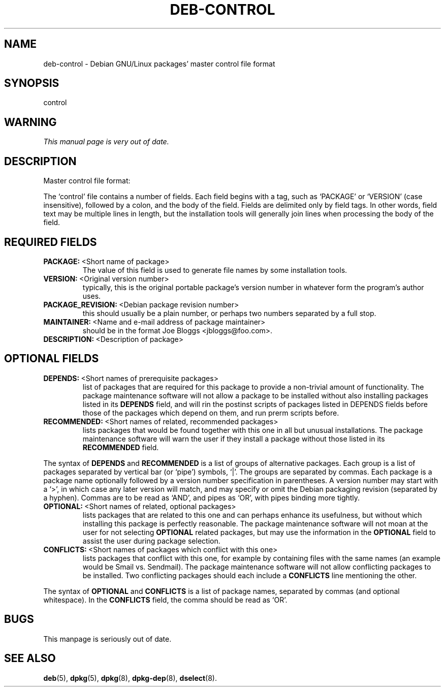 .\" Hey, Emacs!  This is an -*- nroff -*- source file.
.\" Author: Raul Miller
.\" Includes text from the debian Guidelines by Ian Jackson, Ian Murdock
.TH DEB-CONTROL 5 "29th November 1995" "Debian Project" "Debian GNU/Linux"
.SH NAME
deb\-control \- Debian GNU/Linux packages' master control file format
.SH SYNOPSIS
control
.SH WARNING
.I This manual page is very out of date.
.SH DESCRIPTION
Master control file format:
.LP
The `control' file contains a number of fields.  Each field begins
with a tag, such as `PACKAGE' or `VERSION' (case insensitive),
followed by a colon, and the body of the field. Fields are delimited
only by field tags.  In other words, field text may be multiple lines
in length, but the installation tools will generally join lines when
processing the body of the field.
.SH REQUIRED FIELDS
.TP
.BR PACKAGE: \ <Short\ name\ of\ package>
The value of this field is used to generate file names by some
installation tools.
.TP
.BR VERSION: \ <Original\ version\ number>
typically, this is the original portable package's version
number in whatever form the program's author uses.
.TP
.BR PACKAGE_REVISION: \ <Debian\ package\ revision\ number>
this should usually be a plain number, or perhaps two numbers
separated by a full stop.
.TP
.BR MAINTAINER: \ <Name\ and\ e-mail\ address\ of\ package\ maintainer>
should be in the format  Joe Bloggs <jbloggs@foo.com>.
.TP
.BR DESCRIPTION: \ <Description\ of\ package> 
.SH OPTIONAL FIELDS
.TP
.BR DEPENDS: \ <Short\ names\ of\ prerequisite\ packages>
list of packages that are required for this package to provide a
non-trivial amount of functionality.  The package maintenance software
will not allow a package to be installed without also installing
packages listed in its 
.B DEPENDS
field, and will rin the postinst scripts of packages listed in DEPENDS
fields before those of the packages which depend on them, and run
prerm scripts before.
.TP
.BR RECOMMENDED: \ <Short\ names\ of\ related,\ recommended\ packages>
lists packages that would be found together with
this one in all but unusual installations.  The package maintenance
software will warn the user if they install a package without those
listed in its
.B RECOMMENDED
field.
.LP
The syntax of
.B DEPENDS
and
.B RECOMMENDED
is a list of groups of alternative packages.  Each group is a list of
packages separated by vertical bar (or `pipe') symbols, `|'.  The
groups are separated by commas.  Each package is a package name
optionally followed by a version number specification in parentheses.
A version number may start with a `>', in which case any later version
will match, and may specify or omit the Debian packaging revision
(separated by a hyphen).  Commas are to be read as `AND', and pipes as
`OR', with pipes binding more tightly.
.TP
.BR OPTIONAL: \ <Short\ names\ of\ related,\ optional\ packages>
lists packages that are related to this one and can perhaps enhance
its usefulness, but without which installing this package is perfectly
reasonable.  The package maintenance software will not moan at the
user for not selecting
.B OPTIONAL
related packages, but may use the information in the
.B OPTIONAL
field to assist the user during package selection.
.TP
.BR CONFLICTS: \ <Short\ names\ of\ packages\ which\ conflict\ with\ this\ one>
lists packages that conflict with this one, for example by containing
files with the same names (an example would be Smail vs. Sendmail).
The package maintenance software will not allow conflicting packages
to be installed.  Two conflicting packages should each include a
.B CONFLICTS
line mentioning the other.
.LP
The syntax of
.B OPTIONAL
and
.B CONFLICTS
is a list of package names, separated by commas (and optional
whitespace).  In the
.B CONFLICTS
field, the comma should be read as `OR'.

.SH BUGS
This manpage is seriously out of date.

.SH SEE ALSO
.BR deb (5),
.BR dpkg (5),
.BR dpkg (8),
.BR dpkg-dep (8),
.BR dselect (8).

